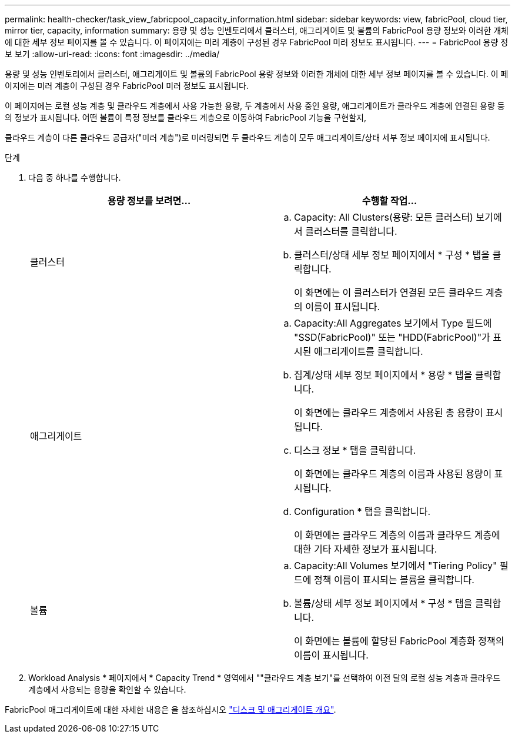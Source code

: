 ---
permalink: health-checker/task_view_fabricpool_capacity_information.html 
sidebar: sidebar 
keywords: view, fabricPool, cloud tier, mirror tier, capacity, information 
summary: 용량 및 성능 인벤토리에서 클러스터, 애그리게이트 및 볼륨의 FabricPool 용량 정보와 이러한 개체에 대한 세부 정보 페이지를 볼 수 있습니다. 이 페이지에는 미러 계층이 구성된 경우 FabricPool 미러 정보도 표시됩니다. 
---
= FabricPool 용량 정보 보기
:allow-uri-read: 
:icons: font
:imagesdir: ../media/


[role="lead"]
용량 및 성능 인벤토리에서 클러스터, 애그리게이트 및 볼륨의 FabricPool 용량 정보와 이러한 개체에 대한 세부 정보 페이지를 볼 수 있습니다. 이 페이지에는 미러 계층이 구성된 경우 FabricPool 미러 정보도 표시됩니다.

이 페이지에는 로컬 성능 계층 및 클라우드 계층에서 사용 가능한 용량, 두 계층에서 사용 중인 용량, 애그리게이트가 클라우드 계층에 연결된 용량 등의 정보가 표시됩니다. 어떤 볼륨이 특정 정보를 클라우드 계층으로 이동하여 FabricPool 기능을 구현할지,

클라우드 계층이 다른 클라우드 공급자("미러 계층")로 미러링되면 두 클라우드 계층이 모두 애그리게이트/상태 세부 정보 페이지에 표시됩니다.

.단계
. 다음 중 하나를 수행합니다.
+
[cols="2*"]
|===
| 용량 정보를 보려면... | 수행할 작업... 


 a| 
클러스터
 a| 
.. Capacity: All Clusters(용량: 모든 클러스터) 보기에서 클러스터를 클릭합니다.
.. 클러스터/상태 세부 정보 페이지에서 * 구성 * 탭을 클릭합니다.
+
이 화면에는 이 클러스터가 연결된 모든 클라우드 계층의 이름이 표시됩니다.





 a| 
애그리게이트
 a| 
.. Capacity:All Aggregates 보기에서 Type 필드에 "SSD(FabricPool)" 또는 "HDD(FabricPool)"가 표시된 애그리게이트를 클릭합니다.
.. 집계/상태 세부 정보 페이지에서 * 용량 * 탭을 클릭합니다.
+
이 화면에는 클라우드 계층에서 사용된 총 용량이 표시됩니다.

.. 디스크 정보 * 탭을 클릭합니다.
+
이 화면에는 클라우드 계층의 이름과 사용된 용량이 표시됩니다.

.. Configuration * 탭을 클릭합니다.
+
이 화면에는 클라우드 계층의 이름과 클라우드 계층에 대한 기타 자세한 정보가 표시됩니다.





 a| 
볼륨
 a| 
.. Capacity:All Volumes 보기에서 "Tiering Policy" 필드에 정책 이름이 표시되는 볼륨을 클릭합니다.
.. 볼륨/상태 세부 정보 페이지에서 * 구성 * 탭을 클릭합니다.
+
이 화면에는 볼륨에 할당된 FabricPool 계층화 정책의 이름이 표시됩니다.



|===
. Workload Analysis * 페이지에서 * Capacity Trend * 영역에서 ""클라우드 계층 보기"를 선택하여 이전 달의 로컬 성능 계층과 클라우드 계층에서 사용되는 용량을 확인할 수 있습니다.


FabricPool 애그리게이트에 대한 자세한 내용은 을 참조하십시오 https://docs.netapp.com/us-en/ontap/disks-aggregates/index.html["디스크 및 애그리게이트 개요"].
